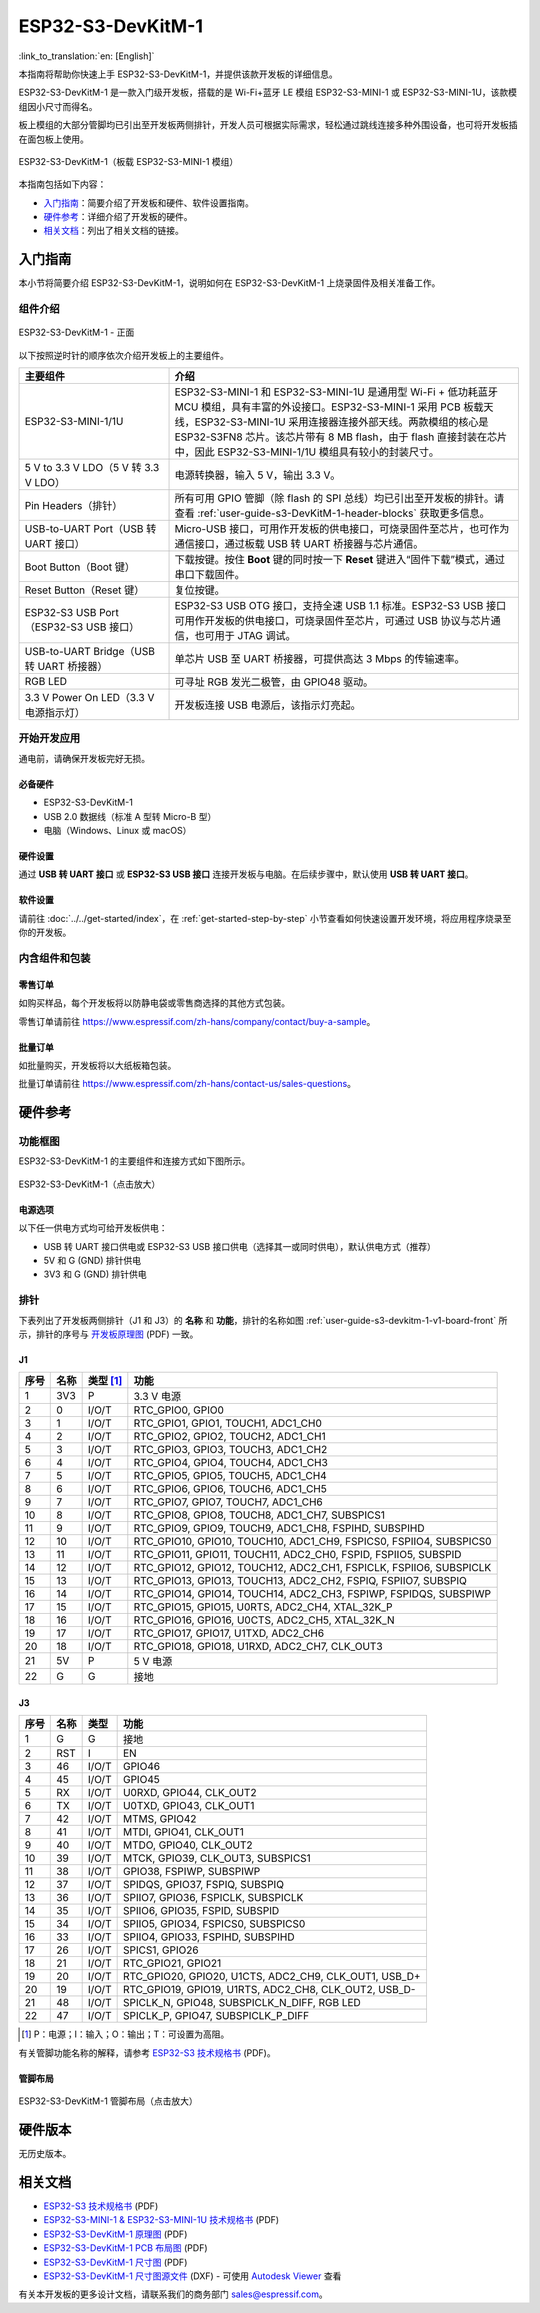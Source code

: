 ===================
ESP32-S3-DevKitM-1
===================

:link_to_translation:`en: [English]`

本指南将帮助你快速上手 ESP32-S3-DevKitM-1，并提供该款开发板的详细信息。

ESP32-S3-DevKitM-1 是一款入门级开发板，搭载的是 Wi-Fi+蓝牙 LE 模组 ESP32-S3-MINI-1 或 ESP32-S3-MINI-1U，该款模组因小尺寸而得名。

板上模组的大部分管脚均已引出至开发板两侧排针，开发人员可根据实际需求，轻松通过跳线连接多种外围设备，也可将开发板插在面包板上使用。

.. figure:: ../../../_static/esp32-s3-devkitm-1-v1-isometric.png
    :align: center
    :scale: 70%
    :alt: ESP32-S3-DevKitM-1（板载 ESP32-S3-MINI-1 模组）
    :figclass: align-center

    ESP32-S3-DevKitM-1（板载 ESP32-S3-MINI-1 模组）


本指南包括如下内容：

- `入门指南`_：简要介绍了开发板和硬件、软件设置指南。
- `硬件参考`_：详细介绍了开发板的硬件。
- `相关文档`_：列出了相关文档的链接。


入门指南
========

本小节将简要介绍 ESP32-S3-DevKitM-1，说明如何在 ESP32-S3-DevKitM-1 上烧录固件及相关准备工作。


组件介绍
--------

.. _user-guide-s3-devkitm-1-v1-board-front:

.. figure:: ../../../_static/ESP32-S3-DevKitM-1_v1-annotated-photo.png
    :align: center
    :alt: ESP32-S3-DevKitM-1 - 正面
    :figclass: align-center

    ESP32-S3-DevKitM-1 - 正面

以下按照逆时针的顺序依次介绍开发板上的主要组件。

.. list-table::
   :widths: 30 70
   :header-rows: 1

   * - 主要组件
     - 介绍
   * - ESP32-S3-MINI-1/1U
     - ESP32-S3-MINI-1 和 ESP32-S3-MINI-1U 是通用型 Wi-Fi + 低功耗蓝牙 MCU 模组，具有丰富的外设接口。ESP32-S3-MINI-1 采用 PCB 板载天线，ESP32-S3-MINI-1U 采用连接器连接外部天线。两款模组的核心是 ESP32-S3FN8 芯片。该芯片带有 8 MB flash，由于 flash 直接封装在芯片中，因此 ESP32-S3-MINI-1/1U 模组具有较小的封装尺寸。
   * - 5 V to 3.3 V LDO（5 V 转 3.3 V LDO）
     - 电源转换器，输入 5 V，输出 3.3 V。
   * - Pin Headers（排针）
     - 所有可用 GPIO 管脚（除 flash 的 SPI 总线）均已引出至开发板的排针。请查看 :ref:`user-guide-s3-DevKitM-1-header-blocks` 获取更多信息。
   * - USB-to-UART Port（USB 转 UART 接口）
     - Micro-USB 接口，可用作开发板的供电接口，可烧录固件至芯片，也可作为通信接口，通过板载 USB 转 UART 桥接器与芯片通信。
   * - Boot Button（Boot 键）
     - 下载按键。按住 **Boot** 键的同时按一下 **Reset** 键进入“固件下载”模式，通过串口下载固件。
   * - Reset Button（Reset 键）
     - 复位按键。
   * - ESP32-S3 USB Port（ESP32-S3 USB 接口）
     - ESP32-S3 USB OTG 接口，支持全速 USB 1.1 标准。ESP32-S3 USB 接口可用作开发板的供电接口，可烧录固件至芯片，可通过 USB 协议与芯片通信，也可用于 JTAG 调试。
   * - USB-to-UART Bridge（USB 转 UART 桥接器）
     - 单芯片 USB 至 UART 桥接器，可提供高达 3 Mbps 的传输速率。
   * - RGB LED
     - 可寻址 RGB 发光二极管，由 GPIO48 驱动。
   * - 3.3 V Power On LED（3.3 V 电源指示灯）
     - 开发板连接 USB 电源后，该指示灯亮起。


开始开发应用
-------------

通电前，请确保开发板完好无损。


必备硬件
^^^^^^^^

- ESP32-S3-DevKitM-1
- USB 2.0 数据线（标准 A 型转 Micro-B 型）
- 电脑（Windows、Linux 或 macOS）

.. 注解::

  请确保使用适当的 USB 数据线。部分数据线仅可用于充电，无法用于数据传输和编程。


硬件设置
^^^^^^^^

通过 **USB 转 UART 接口** 或 **ESP32-S3 USB 接口** 连接开发板与电脑。在后续步骤中，默认使用 **USB 转 UART 接口**。


软件设置
^^^^^^^^

请前往 :doc:`../../get-started/index`，在 :ref:`get-started-step-by-step` 小节查看如何快速设置开发环境，将应用程序烧录至你的开发板。


内含组件和包装
---------------

零售订单
^^^^^^^^

如购买样品，每个开发板将以防静电袋或零售商选择的其他方式包装。

零售订单请前往 https://www.espressif.com/zh-hans/company/contact/buy-a-sample。


批量订单
^^^^^^^^

如批量购买，开发板将以大纸板箱包装。

批量订单请前往 https://www.espressif.com/zh-hans/contact-us/sales-questions。


硬件参考
========

功能框图
--------

ESP32-S3-DevKitM-1 的主要组件和连接方式如下图所示。

.. figure:: ../../../_static/ESP32-S3-DevKitM-1_v1_SystemBlock.png
    :align: center
    :scale: 70%
    :alt: ESP32-S3-DevKitM-1（点击放大）
    :figclass: align-center

    ESP32-S3-DevKitM-1（点击放大）


电源选项
^^^^^^^^

以下任一供电方式均可给开发板供电：

- USB 转 UART 接口供电或 ESP32-S3 USB 接口供电（选择其一或同时供电），默认供电方式（推荐）
- 5V 和 G (GND) 排针供电
- 3V3 和 G (GND) 排针供电


.. _user-guide-s3-DevKitM-1-header-blocks:

排针
----

下表列出了开发板两侧排针（J1 和 J3）的 **名称** 和 **功能**，排针的名称如图 :ref:`user-guide-s3-devkitm-1-v1-board-front` 所示，排针的序号与 `开发板原理图 <https://dl.espressif.com/dl/schematics/SCH_ESP32-S3-DEVKITM-1_V1_20210310A.pdf>`_ (PDF) 一致。


J1
^^^

====  ====  ==========  =====================================================================
序号  名称   类型 [#]_    功能
====  ====  ==========  =====================================================================
1     3V3   P           3.3 V 电源
2     0     I/O/T       RTC_GPIO0, GPIO0
3     1     I/O/T       RTC_GPIO1, GPIO1, TOUCH1, ADC1_CH0
4     2     I/O/T       RTC_GPIO2, GPIO2, TOUCH2, ADC1_CH1
5     3     I/O/T       RTC_GPIO3, GPIO3, TOUCH3, ADC1_CH2
6     4     I/O/T       RTC_GPIO4, GPIO4, TOUCH4, ADC1_CH3
7     5     I/O/T       RTC_GPIO5, GPIO5, TOUCH5, ADC1_CH4
8     6     I/O/T       RTC_GPIO6, GPIO6, TOUCH6, ADC1_CH5
9     7     I/O/T       RTC_GPIO7, GPIO7, TOUCH7, ADC1_CH6
10    8     I/O/T       RTC_GPIO8, GPIO8, TOUCH8, ADC1_CH7, SUBSPICS1
11    9     I/O/T       RTC_GPIO9, GPIO9, TOUCH9, ADC1_CH8, FSPIHD, SUBSPIHD
12    10    I/O/T       RTC_GPIO10, GPIO10, TOUCH10, ADC1_CH9, FSPICS0, FSPIIO4, SUBSPICS0
13    11    I/O/T       RTC_GPIO11, GPIO11, TOUCH11, ADC2_CH0, FSPID, FSPIIO5, SUBSPID
14    12    I/O/T       RTC_GPIO12, GPIO12, TOUCH12, ADC2_CH1, FSPICLK, FSPIIO6, SUBSPICLK
15    13    I/O/T       RTC_GPIO13, GPIO13, TOUCH13, ADC2_CH2, FSPIQ, FSPIIO7, SUBSPIQ
16    14    I/O/T       RTC_GPIO14, GPIO14, TOUCH14, ADC2_CH3, FSPIWP, FSPIDQS, SUBSPIWP
17    15    I/O/T       RTC_GPIO15, GPIO15, U0RTS, ADC2_CH4, XTAL_32K_P
18    16    I/O/T       RTC_GPIO16, GPIO16, U0CTS, ADC2_CH5, XTAL_32K_N
19    17    I/O/T       RTC_GPIO17, GPIO17, U1TXD, ADC2_CH6
20    18    I/O/T       RTC_GPIO18, GPIO18, U1RXD, ADC2_CH7, CLK_OUT3
21    5V    P           5 V 电源
22    G     G           接地
====  ====  ==========  =====================================================================


J3
^^^

====  ====  ==========  =====================================================================
序号  名称   类型          功能
====  ====  ==========  =====================================================================
1     G     G           接地
2     RST   I           EN
3     46    I/O/T       GPIO46
4     45    I/O/T       GPIO45
5     RX    I/O/T       U0RXD, GPIO44, CLK_OUT2
6     TX    I/O/T       U0TXD, GPIO43, CLK_OUT1
7     42    I/O/T       MTMS, GPIO42
8     41    I/O/T       MTDI, GPIO41, CLK_OUT1
9     40    I/O/T       MTDO, GPIO40, CLK_OUT2
10    39    I/O/T       MTCK, GPIO39, CLK_OUT3, SUBSPICS1
11    38    I/O/T       GPIO38, FSPIWP, SUBSPIWP
12    37    I/O/T       SPIDQS, GPIO37, FSPIQ, SUBSPIQ
13    36    I/O/T       SPIIO7, GPIO36, FSPICLK, SUBSPICLK
14    35    I/O/T       SPIIO6, GPIO35, FSPID, SUBSPID
15    34    I/O/T       SPIIO5, GPIO34, FSPICS0, SUBSPICS0
16    33    I/O/T       SPIIO4, GPIO33, FSPIHD, SUBSPIHD
17    26    I/O/T       SPICS1, GPIO26
18    21    I/O/T       RTC_GPIO21, GPIO21
19    20    I/O/T       RTC_GPIO20, GPIO20, U1CTS, ADC2_CH9, CLK_OUT1, USB_D+
20    19    I/O/T       RTC_GPIO19, GPIO19, U1RTS, ADC2_CH8, CLK_OUT2, USB_D-
21    48    I/O/T       SPICLK_N, GPIO48, SUBSPICLK_N_DIFF, RGB LED
22    47    I/O/T       SPICLK_P, GPIO47, SUBSPICLK_P_DIFF
====  ====  ==========  =====================================================================


.. [#] P：电源；I：输入；O：输出；T：可设置为高阻。



有关管脚功能名称的解释，请参考 `ESP32-S3 技术规格书 <https://www.espressif.com/sites/default/files/documentation/esp32-s3_datasheet_cn.pdf>`_ (PDF)。


管脚布局
^^^^^^^^^^^

.. figure:: ../../../_static/ESP32-S3_DevKitM-1_pinlayout.jpg
    :align: center
    :scale: 50%
    :alt: ESP32-S3-DevKitM-1（点击放大）
    :figclass: align-center

    ESP32-S3-DevKitM-1 管脚布局（点击放大）


硬件版本
============

无历史版本。


相关文档
========

- `ESP32-S3 技术规格书 <https://www.espressif.com/sites/default/files/documentation/esp32-s3_datasheet_cn.pdf>`_ (PDF)
- `ESP32-S3-MINI-1 & ESP32-S3-MINI-1U 技术规格书 <https://www.espressif.com/sites/default/files/documentation/esp32-s3-mini-1_mini-1u_datasheet_cn.pdf>`_ (PDF)
- `ESP32-S3-DevKitM-1 原理图 <https://dl.espressif.com/dl/schematics/SCH_ESP32-S3-DEVKITM-1_V1_20210310A.pdf>`_ (PDF)
- `ESP32-S3-DevKitM-1 PCB 布局图 <https://dl.espressif.com/dl/schematics/PCB_ESP32-S3-DevKitM-1_V1_20210310AC.pdf>`_ (PDF)
- `ESP32-S3-DevKitM-1 尺寸图 <https://dl.espressif.com/dl/schematics/DXF_ESP32-S3-DevKitM-1_V1_20210310AC.pdf>`_ (PDF)
- `ESP32-S3-DevKitM-1 尺寸图源文件 <https://dl.espressif.com/dl/schematics/DXF_ESP32-S3-DevKitM-1_V1_20210310AC.dxf>`_ (DXF) - 可使用 `Autodesk Viewer <https://viewer.autodesk.com/>`_ 查看

有关本开发板的更多设计文档，请联系我们的商务部门 `sales@espressif.com <sales@espressif.com>`_。
